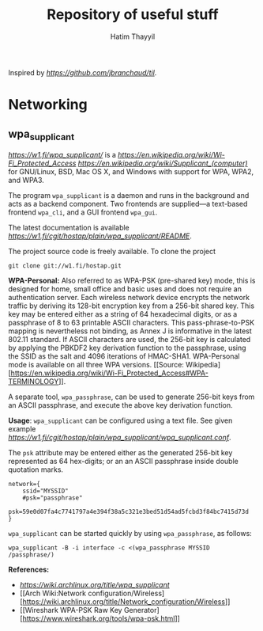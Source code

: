 #+title: Repository of useful stuff
#+author: Hatim Thayyil

Inspired by [[jbranchaud/til][https://github.com/jbranchaud/til]].

* Networking

** wpa_supplicant

[[wpa_supplicant][https://w1.fi/wpa_supplicant/]] is a
[[WPA][https://en.wikipedia.org/wiki/Wi-Fi_Protected_Access]]
[[supplicant][https://en.wikipedia.org/wiki/Supplicant_(computer)]] for
GNU/Linux, BSD, Mac OS X, and Windows with support for WPA, WPA2, and WPA3.

The program =wpa_supplicant= is a daemon and runs in the background and acts as
a backend component. Two frontends are supplied---a text-based frontend
=wpa_cli=, and a GUI frontend =wpa_gui=.

The latest documentation is available
[[here][https://w1.fi/cgit/hostap/plain/wpa_supplicant/README]].

The project source code is freely available. To clone the project
#+begin_src shell
git clone git://w1.fi/hostap.git
#+end_src

*WPA-Personal:* Also referred to as WPA-PSK (pre-shared key) mode, this is
designed for home, small office and basic uses and does not require an
authentication server. Each wireless network device encrypts the network
traffic by deriving its 128-bit encryption key from a 256-bit shared key. This
key may be entered either as a string of 64 hexadecimal digits, or as a
passphrase of 8 to 63 printable ASCII characters. This pass-phrase-to-PSK
mapping is nevertheless not binding, as Annex J is informative in the latest
802.11 standard. If ASCII characters are used, the 256-bit key is calculated by
applying the PBKDF2 key derivation function to the passphrase, using the SSID
as the salt and 4096 iterations of HMAC-SHA1. WPA-Personal mode is available on
all three WPA versions. [[Source:
Wikipedia][https://en.wikipedia.org/wiki/Wi-Fi_Protected_Access#WPA-TERMINOLOGY]].

A separate tool, =wpa_passphrase=, can be used to generate 256-bit keys from
an ASCII passphrase, and execute the above key derivation function.

*Usage*: =wpa_supplicant= can be configured using a text file. See given example [[wpa_supplicant.conf][https://w1.fi/cgit/hostap/plain/wpa_supplicant/wpa_supplicant.conf]].

The =psk= attribute may be entered either as the generated 256-bit key
represented as 64 hex-digits; or an an ASCII passphrase inside double quotation
marks.

#+begin_src 
network={
    ssid="MYSSID"
    #psk="passphrase"
    psk=59e0d07fa4c7741797a4e394f38a5c321e3bed51d54ad5fcbd3f84bc7415d73d
}
#+end_src

=wpa_supplicant= can be started quickly by using =wpa_passphrase=, as follows:
#+begin_src shell
wpa_supplicant -B -i interface -c <(wpa_passphrase MYSSID /passphrase/)
#+end_src

*References:*
- [[Arch Wiki:wpa_supplicant][https://wiki.archlinux.org/title/wpa_supplicant]]
- [[Arch Wiki:Network
  configuration/Wireless][https://wiki.archlinux.org/title/Network_configuration/Wireless]]
- [[Wireshark WPA-PSK Raw Key
  Generator][https://www.wireshark.org/tools/wpa-psk.html]]
